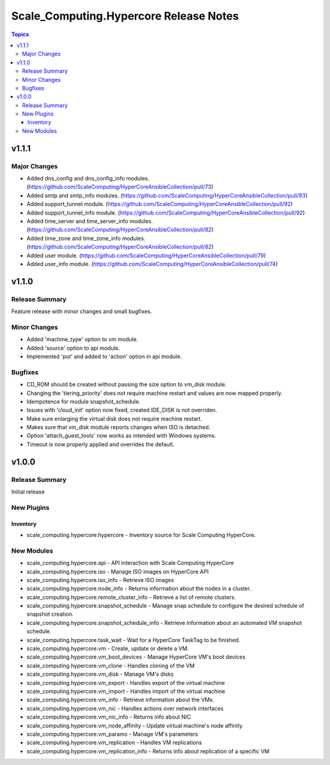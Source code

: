 =======================================
Scale_Computing.Hypercore Release Notes
=======================================

.. contents:: Topics


v1.1.1
======

Major Changes
-------------

- Added dns_config and dns_config_info modules. (https://github.com/ScaleComputing/HyperCoreAnsibleCollection/pull/73)
- Added smtp and smtp_info modules. (https://github.com/ScaleComputing/HyperCoreAnsibleCollection/pull/93)
- Added support_tunnel module. (https://github.com/ScaleComputing/HyperCoreAnsibleCollection/pull/92)
- Added support_tunnel_info module. (https://github.com/ScaleComputing/HyperCoreAnsibleCollection/pull/92)
- Added time_server and time_server_info modules. (https://github.com/ScaleComputing/HyperCoreAnsibleCollection/pull/82)
- Added time_zone and time_zone_info modules. (https://github.com/ScaleComputing/HyperCoreAnsibleCollection/pull/82)
- Added user module. (https://github.com/ScaleComputing/HyperCoreAnsibleCollection/pull/79)
- Added user_info module. (https://github.com/ScaleComputing/HyperCoreAnsibleCollection/pull/74)

v1.1.0
======

Release Summary
---------------

Feature release with minor changes and small bugfixes.

Minor Changes
-------------

- Added 'machine_type' option to vm module.
- Added 'source' option to api module.
- Implemented 'put' and added to 'action' option in api module.

Bugfixes
--------

- CD_ROM should be created without passing the size option to vm_disk module.
- Changing the 'tiering_priority' does not require machine restart and values are now mapped properly.
- Idempotence for module snapshot_schedule.
- Issues with 'cloud_init' option now fixed, created IDE_DISK is not overriden.
- Make sure enlarging the virtual disk does not require machine restart.
- Makes sure that vm_disk module reports changes when ISO is detached.
- Option 'attach_guest_tools' now works as intended with Windows systems.
- Timeout is now properly applied and overrides the default.

v1.0.0
======

Release Summary
---------------

Initial release

New Plugins
-----------

Inventory
~~~~~~~~~

- scale_computing.hypercore.hypercore - Inventory source for Scale Computing HyperCore.

New Modules
-----------

- scale_computing.hypercore.api - API interaction with Scale Computing HyperCore
- scale_computing.hypercore.iso - Manage ISO images on HyperCore API
- scale_computing.hypercore.iso_info - Retrieve ISO images
- scale_computing.hypercore.node_info - Returns information about the nodes in a cluster.
- scale_computing.hypercore.remote_cluster_info - Retrieve a list of remote clusters.
- scale_computing.hypercore.snapshot_schedule - Manage snap schedule to configure the desired schedule of snapshot creation.
- scale_computing.hypercore.snapshot_schedule_info - Retrieve information about an automated VM snapshot schedule.
- scale_computing.hypercore.task_wait - Wait for a HyperCore TaskTag to be finished.
- scale_computing.hypercore.vm - Create, update or delete a VM.
- scale_computing.hypercore.vm_boot_devices - Manage HyperCore VM's boot devices
- scale_computing.hypercore.vm_clone - Handles cloning of the VM
- scale_computing.hypercore.vm_disk - Manage VM's disks
- scale_computing.hypercore.vm_export - Handles export of the virtual machine
- scale_computing.hypercore.vm_import - Handles import of the virtual machine
- scale_computing.hypercore.vm_info - Retrieve information about the VMs.
- scale_computing.hypercore.vm_nic - Handles actions over network interfaces
- scale_computing.hypercore.vm_nic_info - Returns info about NIC
- scale_computing.hypercore.vm_node_affinity - Update virtual machine's node affinity
- scale_computing.hypercore.vm_params - Manage VM's parameters
- scale_computing.hypercore.vm_replication - Handles VM replications
- scale_computing.hypercore.vm_replication_info - Returns info about replication of a specific VM
